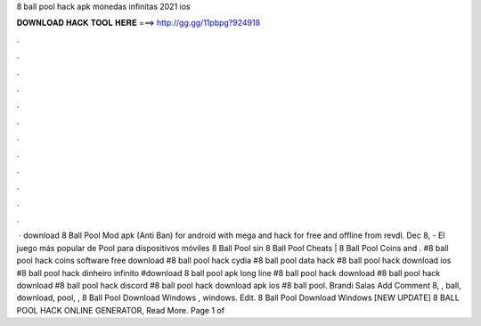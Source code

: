 8 ball pool hack apk monedas infinitas 2021 ios

𝐃𝐎𝐖𝐍𝐋𝐎𝐀𝐃 𝐇𝐀𝐂𝐊 𝐓𝐎𝐎𝐋 𝐇𝐄𝐑𝐄 ===> http://gg.gg/11pbpg?924918

.

.

.

.

.

.

.

.

.

.

.

.

 · download 8 Ball Pool Mod apk (Anti Ban) for android with mega and hack for free and offline from revdl. Dec 8, - El juego más popular de Pool para dispositivos móviles 8 Ball Pool sin 8 Ball Pool Cheats | 8 Ball Pool Coins and . #8 ball pool hack coins software free download #8 ball pool hack cydia #8 ball pool data hack #8 ball pool hack download ios #8 ball pool hack dinheiro infinito #download 8 ball pool apk long line #8 ball pool hack download #8 ball pool hack download #8 ball pool hack discord #8 ball pool hack download apk ios #8 ball pool. Brandi Salas Add Comment 8, , ball, download, pool, ,  8 Ball Pool Download Windows , windows. Edit.  8 Ball Pool Download Windows [NEW UPDATE] 8 BALL POOL HACK ONLINE GENERATOR, Read More. Page 1 of 